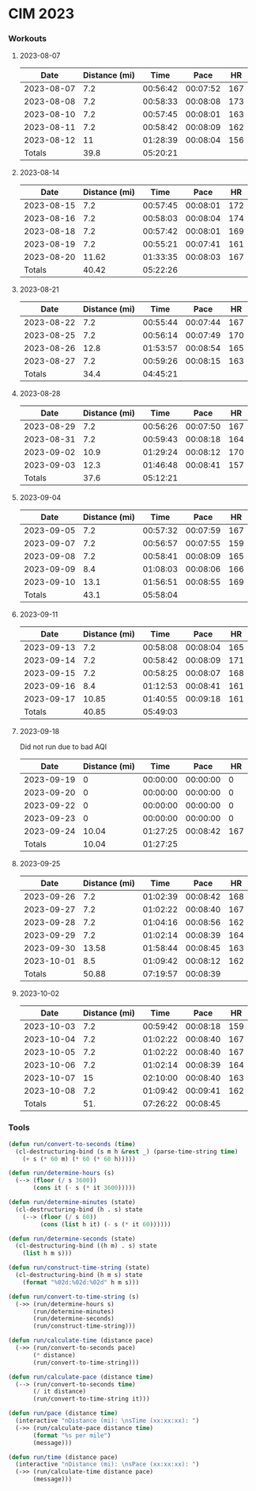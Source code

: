 
* CIM 2023
*** Workouts
***** 2023-08-07
      |       Date | Distance (mi) |     Time |     Pace |  HR |
      |------------+---------------+----------+----------+-----|
      | 2023-08-07 |           7.2 | 00:56:42 | 00:07:52 | 167 |
      | 2023-08-08 |           7.2 | 00:58:33 | 00:08:08 | 173 |
      | 2023-08-10 |           7.2 | 00:57:45 | 00:08:01 | 163 |
      | 2023-08-11 |           7.2 | 00:58:42 | 00:08:09 | 162 |
      | 2023-08-12 |            11 | 01:28:39 | 00:08:04 | 156 |
      |------------+---------------+----------+----------+-----|
      |     Totals |          39.8 | 05:20:21 |          |     |
      |------------+---------------+----------+----------+-----|
      #+TBLFM: @>$2=vsum(@2$2..@II$2)::@>$3=vsum(@2$3..@II$3);T::@2$4..@II$4=$3/$2;TEN
***** 2023-08-14
        |       Date | Distance (mi) |     Time |     Pace |  HR |
        |------------+---------------+----------+----------+-----|
        | 2023-08-15 |           7.2 | 00:57:45 | 00:08:01 | 172 |
        | 2023-08-16 |           7.2 | 00:58:03 | 00:08:04 | 174 |
        | 2023-08-18 |           7.2 | 00:57:42 | 00:08:01 | 169 |
        | 2023-08-19 |           7.2 | 00:55:21 | 00:07:41 | 161 |
        | 2023-08-20 |         11.62 | 01:33:35 | 00:08:03 | 167 |
        |------------+---------------+----------+----------+-----|
        |     Totals |         40.42 | 05:22:26 |          |     |
        |------------+---------------+----------+----------+-----|
        #+TBLFM: @>$3=vsum(@2$3..@II$3);T::@>$2=vsum(@2$2..@II$2)::@2$4..@II$4=$3/$2;TEN
***** 2023-08-21
        |       Date | Distance (mi) |     Time |     Pace |  HR |
        |------------+---------------+----------+----------+-----|
        | 2023-08-22 |           7.2 | 00:55:44 | 00:07:44 | 167 |
        | 2023-08-25 |           7.2 | 00:56:14 | 00:07:49 | 170 |
        | 2023-08-26 |          12.8 | 01:53:57 | 00:08:54 | 165 |
        | 2023-08-27 |           7.2 | 00:59:26 | 00:08:15 | 163 |
        |------------+---------------+----------+----------+-----|
        |     Totals |          34.4 | 04:45:21 |          |     |
        |------------+---------------+----------+----------+-----|
        #+TBLFM: @>$3=vsum(@2$3..@II$3);T::@>$2=vsum(@2$2..@II$2)::@2$4..@II$4=$3/$2;TEN
***** 2023-08-28
        |       Date | Distance (mi) |     Time |     Pace |  HR |
        |------------+---------------+----------+----------+-----|
        | 2023-08-29 |           7.2 | 00:56:26 | 00:07:50 | 167 |
        | 2023-08-31 |           7.2 | 00:59:43 | 00:08:18 | 164 |
        | 2023-09-02 |          10.9 | 01:29:24 | 00:08:12 | 170 |
        | 2023-09-03 |          12.3 | 01:46:48 | 00:08:41 | 157 |
        |------------+---------------+----------+----------+-----|
        |     Totals |          37.6 | 05:12:21 |          |     |
        |------------+---------------+----------+----------+-----|
        #+TBLFM: @>$3=vsum(@2$3..@II$3);T::@>$2=vsum(@2$2..@II$2)::@2$4..@II$4=$3/$2;TEN
***** 2023-09-04
        |       Date | Distance (mi) |     Time |     Pace |  HR |
        |------------+---------------+----------+----------+-----|
        | 2023-09-05 |           7.2 | 00:57:32 | 00:07:59 | 167 |
        | 2023-09-07 |           7.2 | 00:56:57 | 00:07:55 | 159 |
        | 2023-09-08 |           7.2 | 00:58:41 | 00:08:09 | 165 |
        | 2023-09-09 |           8.4 | 01:08:03 | 00:08:06 | 166 |
        | 2023-09-10 |          13.1 | 01:56:51 | 00:08:55 | 169 |
        |------------+---------------+----------+----------+-----|
        |     Totals |          43.1 | 05:58:04 |          |     |
        |------------+---------------+----------+----------+-----|
        #+TBLFM: @>$3=vsum(@2$3..@II$3);T::@>$2=vsum(@2$2..@II$2)::@2$4..@II$4=$3/$2;TEN
***** 2023-09-11
        |       Date | Distance (mi) |     Time |     Pace |  HR |
        |------------+---------------+----------+----------+-----|
        | 2023-09-13 |           7.2 | 00:58:08 | 00:08:04 | 165 |
        | 2023-09-14 |           7.2 | 00:58:42 | 00:08:09 | 171 |
        | 2023-09-15 |           7.2 | 00:58:25 | 00:08:07 | 168 |
        | 2023-09-16 |           8.4 | 01:12:53 | 00:08:41 | 161 |
        | 2023-09-17 |         10.85 | 01:40:55 | 00:09:18 | 161 |
        |------------+---------------+----------+----------+-----|
        |     Totals |         40.85 | 05:49:03 |          |     |
        |------------+---------------+----------+----------+-----|
        #+TBLFM: @>$3=vsum(@2$3..@II$3);T::@>$2=vsum(@2$2..@II$2)::@2$4..@II$4=$3/$2;TEN
***** 2023-09-18
      Did not run due to bad AQI
      |       Date | Distance (mi) |     Time |     Pace |  HR |
      |------------+---------------+----------+----------+-----|
      | 2023-09-19 |             0 | 00:00:00 | 00:00:00 |   0 |
      | 2023-09-20 |             0 | 00:00:00 | 00:00:00 |   0 |
      | 2023-09-22 |             0 | 00:00:00 | 00:00:00 |   0 |
      | 2023-09-23 |             0 | 00:00:00 | 00:00:00 |   0 |
      | 2023-09-24 |         10.04 | 01:27:25 | 00:08:42 | 167 |
      |------------+---------------+----------+----------+-----|
      |     Totals |         10.04 | 01:27:25 |          |     |
      |------------+---------------+----------+----------+-----|
      #+TBLFM: @>$3=vsum(@2$3..@II$3);T::@>$2=vsum(@2$2..@II$2)::@2$4..@II$4=$3/$2;TEN
***** 2023-09-25
      |       Date | Distance (mi) |     Time |     Pace |  HR |
      |------------+---------------+----------+----------+-----|
      | 2023-09-26 |           7.2 | 01:02:39 | 00:08:42 | 168 |
      | 2023-09-27 |           7.2 | 01:02:22 | 00:08:40 | 167 |
      | 2023-09-28 |           7.2 | 01:04:16 | 00:08:56 | 162 |
      | 2023-09-29 |           7.2 | 01:02:14 | 00:08:39 | 164 |
      | 2023-09-30 |         13.58 | 01:58:44 | 00:08:45 | 163 |
      | 2023-10-01 |           8.5 | 01:09:42 | 00:08:12 | 162 |
      |------------+---------------+----------+----------+-----|
      |     Totals |         50.88 | 07:19:57 | 00:08:39 |     |
      |------------+---------------+----------+----------+-----|
      #+TBLFM: @>$4=@>$3/@>$2;TEN::@>$3=vsum(@2$3..@II$3);T::@>$2=vsum(@2$2..@II$2)::@2$4..@II$4=$3/$2;TEN
***** 2023-10-02
      |       Date | Distance (mi) |     Time |     Pace |  HR |
      |------------+---------------+----------+----------+-----|
      | 2023-10-03 |           7.2 | 00:59:42 | 00:08:18 | 159 |
      | 2023-10-04 |           7.2 | 01:02:22 | 00:08:40 | 167 |
      | 2023-10-05 |           7.2 | 01:02:22 | 00:08:40 | 167 |
      | 2023-10-06 |           7.2 | 01:02:14 | 00:08:39 | 164 |
      | 2023-10-07 |            15 | 02:10:00 | 00:08:40 | 163 |
      | 2023-10-08 |           7.2 | 01:09:42 | 00:09:41 | 162 |
      |------------+---------------+----------+----------+-----|
      |     Totals |           51. | 07:26:22 | 00:08:45 |     |
      |------------+---------------+----------+----------+-----|
      #+TBLFM: @>$4=@>$3/@>$2;TEN::@>$3=vsum(@2$3..@II$3);T::@>$2=vsum(@2$2..@II$2)::@2$4..@II$4=$3/$2;TEN
*** Tools
    #+begin_src emacs-lisp
      (defun run/convert-to-seconds (time)
        (cl-destructuring-bind (s m h &rest _) (parse-time-string time)
          (+ s (* 60 m) (* 60 (* 60 h)))))

      (defun run/determine-hours (s)
        (--> (floor (/ s 3600))
             (cons it (- s (* it 3600)))))

      (defun run/determine-minutes (state)
        (cl-destructuring-bind (h . s) state
          (--> (floor (/ s 60))
               (cons (list h it) (- s (* it 60))))))

      (defun run/determine-seconds (state)
        (cl-destructuring-bind ((h m) . s) state
          (list h m s)))

      (defun run/construct-time-string (state)
        (cl-destructuring-bind (h m s) state
          (format "%02d:%02d:%02d" h m s)))

      (defun run/convert-to-time-string (s)
        (->> (run/determine-hours s)
             (run/determine-minutes)
             (run/determine-seconds)
             (run/construct-time-string)))

      (defun run/calculate-time (distance pace)
        (->> (run/convert-to-seconds pace)
             (* distance)
             (run/convert-to-time-string)))

      (defun run/calculate-pace (distance time)
        (--> (run/convert-to-seconds time)
             (/ it distance)
             (run/convert-to-time-string it)))

      (defun run/pace (distance time)
        (interactive "nDistance (mi): \nsTime (xx:xx:xx): ")
        (->> (run/calculate-pace distance time)
             (format "%s per mile")
             (message)))

      (defun run/time (distance pace)
        (interactive "nDistance (mi): \nsPace (xx:xx:xx): ")
        (->> (run/calculate-time distance pace)
             (message)))
    #+end_src
